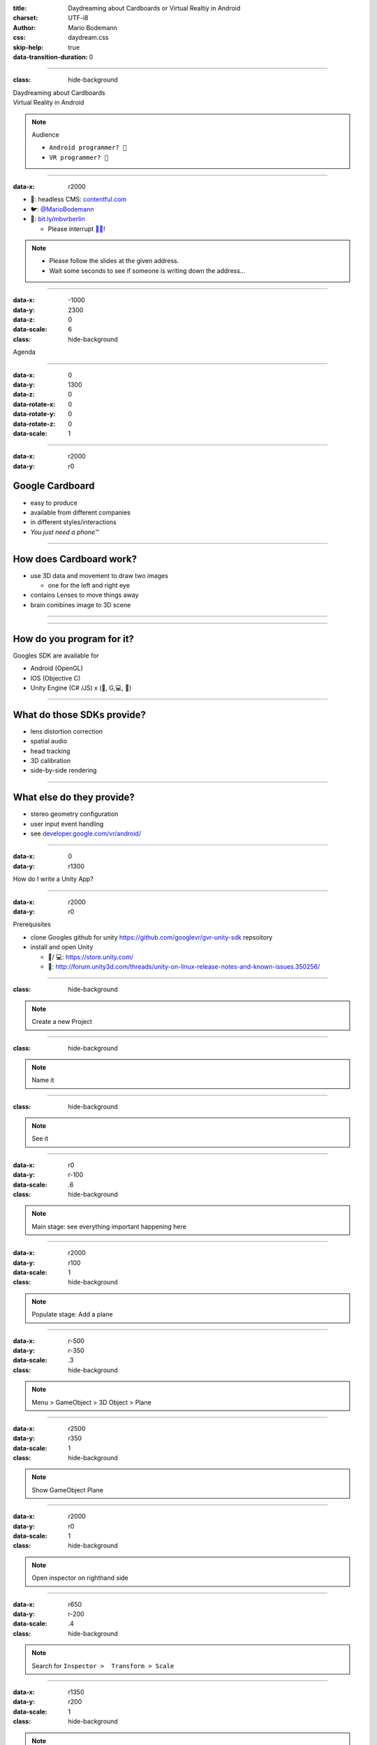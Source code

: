 :title: Daydreaming about Cardboards or Virtual Realtiy in Android
:charset: UTF-i8
:author: Mario Bodemann
:css: daydream.css
:skip-help: true
:data-transition-duration: 0

----

:class: hide-background

.. container:: scolling-background

  .. image:: images/scrolling-background-blocky.png
   :width: 30000px

.. container:: main-title

  Daydreaming about Cardboards

.. container:: main-subtitle

  Virtual Reality in Android

.. note::
   Audience
   
   * ``Android programmer? 👋``
   * ``VR programmer? 👋``

----

:data-x: r2000

.. image:: images/contentful.png
   :width: 500px

* 🔧: headless CMS: `contentful.com <http://contentful.com/>`_
* 🐦: `@MarioBodemann <http://twitter.com/@MarioBodemann>`_
* 📄: `bit.ly/mbvrberlin <http://bit.ly/mbvrvienna>`_

  * Please interrupt `👄👅 <http://blah.de/>`_!

.. note::
   * Please follow the slides at the given address.
   * Wait some seconds to see if someone is writing down the address...

----

:data-x: -1000
:data-y: 2300
:data-z: 0
:data-scale: 6
:class: hide-background

Agenda

----

:data-x: 0
:data-y: 1300
:data-z: 0
:data-rotate-x: 0
:data-rotate-y: 0
:data-rotate-z: 0
:data-scale: 1

.. image:: images/cardboard.png
   :class: center-image
   :width: 1000px 

----

:data-x: r2000
:data-y: r0

Google Cardboard
----------------

* easy to produce
* available from different companies
* in different styles/interactions
* *You just need a phone™*

.. image:: images/cardboard-viewer.jpg
  :class: bottom-right 

----

How does Cardboard work?
------------------------

* use 3D data and movement to draw two images

  * one for the left and right eye

* contains Lenses to move things away
* brain combines image to 3D scene

----

.. image:: images/contentful-vr-bunny.gif
   :class: center-image

----

How do you program for it?
--------------------------

Googles SDK are available for

* Android (OpenGL)
* IOS (Objective C)
* Unity Engine (C# /JS) x (🍎, G,💻, 🐧)

----

What do those SDKs provide?
---------------------------

* lens distortion correction
* spatial audio
* head tracking
* 3D calibration
* side-by-side rendering

----

What else do they provide?
--------------------------

* stereo geometry configuration
* user input event handling
* see `developer.google.com/vr/android/ <https://developers.google.com/vr/android/>`_

----

:data-x: 0
:data-y: r1300

How do I write a Unity App?

.. image:: images/unity-editor-icon.png
   :class: center-image

----

:data-x: r2000
:data-y: r0

Prerequisites

* clone Googles github for unity https://github.com/googlevr/gvr-unity-sdk repsoitory
* install and open Unity
  
  * 🍎/ 💻: https://store.unity.com/
  * 🐧: http://forum.unity3d.com/threads/unity-on-linux-release-notes-and-known-issues.350256/
        
----

:class: hide-background

.. image:: images/unity-demo-new-project.png
   :class: center-image

.. note::
   Create a new Project

----

:class: hide-background

.. image:: images/unity-demo-new-project-wizard.png
   :class: center-image

.. note::
   Name it

----

:class: hide-background

.. image:: images/unity-demo-empty.png
   :class: center-image-huge

.. note::
   See it

----

:data-x: r0
:data-y: r-100
:data-scale: .6
:class: hide-background

.. note::
   Main stage: see everything important happening here

----

:data-x: r2000
:data-y: r100
:data-scale: 1
:class: hide-background

.. image:: images/unity-demo-new-plane-menu.png
   :class: center-image-huge

.. note::
   Populate stage: Add a plane

----

:data-x: r-500
:data-y: r-350
:data-scale: .3
:class: hide-background

.. note::
   Menu > GameObject > 3D Object > Plane

----

:data-x: r2500
:data-y: r350
:data-scale: 1
:class: hide-background

.. image:: images/unity-demo-new-plane-result.png
   :class: center-image-huge

.. note::
   Show GameObject Plane

----

:data-x: r2000
:data-y: r0
:data-scale: 1
:class: hide-background

.. image:: images/unity-demo-inspector.png
   :class: center-image-huge

.. note::
   Open inspector on righthand side

----

:data-x: r650
:data-y: r-200
:data-scale: .4
:class: hide-background

.. note::
   Search for ``Inspector >  Transform > Scale``

----

:data-x: r1350
:data-y: r200
:data-scale: 1
:class: hide-background

.. image:: images/unity-demo-plane-scaled.png
   :class: center-image-huge

.. note::
   * See size changed to be screen filling.
   * Let's make it more exciting > more objects!

----

:data-x: r2000
:data-y: r0
:class: hide-background

.. image:: images/unity-demo-new-objects-menu.png
   :class: center-image-huge

.. note::
   Let's add more objects

----

:data-x: r2000
:data-y: r0
:class: hide-background

.. image:: images/unity-demo-cube-added.png
   :class: center-image-huge

.. note::
   A Cube appears

----

:class: hide-background

.. image:: images/unity-demo-cube-moved.png
   :class: center-image-huge

.. note::
   Move that cube.

----

:data-x: r-50
:data-y: r-150
:data-scale: 0.25
:class: hide-background

.. note::
   Take a look where the mouse cursor is pointing at.

----

:data-x: r2050
:data-y: r150
:data-scale: 1
:class: hide-background

.. image:: images/unity-demo-more-objects-added.png
   :class: center-image-huge

.. note::
   Adding one of each: Cube/Sphere/Cylinder/Capsule

----

:data-x: r350
:data-y: r50
:data-scale: 0.25
:class: hide-background

.. note::
   Take a look at the camera preview: It does not look to colourfull. Let's change that.

----

:data-x: r1650
:data-y: r-50
:data-scale: 1
:class: hide-background

.. image:: images/unity-demo-assets.png
   :class: center-image-huge

.. note::
   Overview of next steps: Let's add materials.

----

:data-x: r-775
:data-y: r200
:data-scale: 0.2
:class: hide-background

.. note::
   Click on ``Favorites\All Material``

----

:data-x: r400
:data-y: r-50
:data-scale: 0.15
:class: hide-background

.. note::
   Click on ``Asset Store``

----

:data-x: r0
:data-y: r100
:class: hide-background

.. note::
   Click on an asset which is interesting/looks nice (``RedBeard_Bluestone WallV2``)

----

:data-x: r1000
:data-y: r-500
:data-scale: 0.5
:class: hide-background

.. note::
   * Check ``Asset count``: Defines how many different materials are included. the more the nicer looking.
   * Hit ``Import package``.

----

:data-x: r1375
:data-y: r150
:data-scale: 1
:class: hide-background

.. image:: images/unity-demo-assets-import-dialog.png
   :class: center-image

.. note::
   Hit ``import`` after checking all checkmarks (should already be the case)

----

:data-x: r2000
:data-y: r0
:class: hide-background

.. image:: images/unity-demo-multi-assign-material.png
   :class: center-image-huge

.. note::
   No change, we have to assign the material to different objects.

----

:data-x: r-150
:data-y: r-200
:data-scale: .3
:class: hide-background

.. note::
   Use SHIFT to click select multiple objects.

----

:data-x: r900
:data-y: r0
:class: hide-background

.. note::
   Hit the little hidden button next to ``Inspector > ✓ Mesh Renderer > Materials > Element 0 > Default Material … ○``

----

:data-x: r-1250
:data-y: r375
:class: hide-background

.. note::
   * Select a material to be used.
   * Repeat for all objects.

----

:data-x: r2500
:data-y: r-175
:data-scale: 1
:class: hide-background

.. image:: images/unity-demo-multi-material.png
   :class: center-image-huge

.. note::
   Looks nice, let's ``run`` it.

----

:data-x: r2000
:data-y: r-450
:data-scale: 0.2
:class: hide-background

.. note::
   * Run the current program to see what the user would see.
   * (comparable to deploying  it to an emulator, checking before deploying to phone)

----

:data-x: r0
:data-y: r450
:data-scale: 1
:class: hide-background

.. image:: images/unity-demo-play-no-rigid.png
   :class: center-image-huge

.. note::
   Looks nice, but there is nothing happening, let's change that!

----

:data-x: r2000
:data-y: r0
:class: hide-background

.. image:: images/unity-demo-rigid-menu.png
   :class: center-image-huge

.. note::
   Overview of adding a ``gravity`` animation

----

:data-x: r0
:data-y: r-270
:data-scale: 0.2
:class: hide-background

.. note::
   * Select all gravityable objects using SHIFT and left mouse click. 
   * Do not add the plane, since the other objects need something to ``land`` on.

----

:data-x: r-450
:data-y: r-100
:data-scale: 0.5
:class: hide-background

.. note::
   Add ``gravity`` to all selected objects by hitting menu option ``Component > Physics > Rigidbody``.

----

:data-x: r2450
:data-scale: 0.3
:class: hide-background

.. note::
   Hit play.

---- 

:data-x: r0
:data-y: r470
:data-scale: 1.0
:class: hide-background

.. image:: images/unity-demo-rigid-simple.gif
  :class: center-image-huge

.. note::
   * Show stupidly simple animation
   * Nice, but we can do more ....

----

:data-x: r2000
:data-y: r-70
:data-scale: 1
:class: hide-background

.. image:: images/unity-demo-rigid-complex.png
   :class: center-image-huge

.. note::
   * Copying objects by using ``Copy and Paste``
   * Also: I moved the camera inside of the action

----

:data-y: r0

:class: hide-background

.. image:: images/unity-demo-rigid-complex.gif
   :class: center-image-huge

.. note::
   * Now with fancy interactions and animations.
   * Cannot see the other parts, lets use a cardboard! :)

----

:class: hide-background

.. image:: images/unity-demo-add-gvr-menu.png
   :class: center-image-huge

.. note::
   Import the Unity package by going to Assets > Import Package > Custom Package.

----

:data-x: r-600
:data-y: r-300
:data-scale: 0.4
:class: hide-background

.. note::
   zoomed in view

----

:data-x: r2600
:data-y: r300
:data-scale: 1
:class: hide-background

.. image:: images/unity-demo-add-gvr-dialog.png
   :class: center-image

.. note::
   * Find the checked out folder from step 1
   * Select the ``GoogleVRForUnity.unitypackage``
   * Hit ``Open``.
   * Wait

----

:data-x: r2000
:data-y: r0
:class: hide-background

.. image:: images/unity-demo-add-gvr-all-packages.png
   :class: center-image-huge

.. note::
   Select ``all`` and hit ``ok`` again. You have now the complete sdk imported.

----

:data-x: r2000
:class: hide-background

.. image:: images/unity-demo-add-gvr-progress.png
   :class: center-image

.. note::
   Please wait ... ;)

----

:class: hide-background

.. image:: images/unity-demo-add-gvr-update.png
   :class: center-image

.. note::
   * Updating is fine for simple projects, more complex might be an issue.
   * ``I Made a Backup. Go Ahead!``

----

:class: hide-background

.. image:: images/unity-demo-add-gvr-add-gvrmainviewer.png
   :class: center-image-huge

.. note::
   * Sofar no changes
   * We need to add the ``GvrViewerMain`` to the camera of our scene.

----

:data-x: r-775
:data-y: r300
:data-scale: 0.3
:class: hide-background

.. note::
   Select ``Project > Assets > GoogleVR > Prefabs``

----

:data-x: r400
:data-y: r-100
:data-scale: 0.25
:class: hide-background

.. note::
   Start drag and drop the ``prefab``.

----

:data-x: r1675
:data-y: r-400
:data-scale: .3
:class: hide-background

.. note::
   * Drop it onto the Main Camera (indicated by round rect)
   * Sofar no changes
   * We need to add the ``GvrViewerMain`` to the camera of our scene.

----

:data-x: r700
:data-y: r400
:data-scale: 1
:class: hide-background

.. image:: images/unity-demo-add-gvr-dnd-camera.png
   :class: center-image-huge

.. note::
   * Again no change :(
   * Let's run it.

----

:data-x: r2000
:data-y: r0
:class: hide-background

.. image:: images/unity-demo-cardboard-simple.gif
   :class: center-image-huge

.. note::
   * We see changes
   * Image distortion, left and right eye
   * Can we simulate rotation of the head?

----

:class: hide-background

.. image:: images/unity-demo-cardboard-rotation.gif
   :class: center-image-huge

.. note::
   Yes, we can simulate by holding down ALT and moving the cursor.

----

Summary of Unity Demo 
---------------------

* Using Unity is fast
* Using Cardboard SDK is easy
* Using internal renderer for simulating

.. container:: center

   `📄 Project <http://bit.ly/mbvrvienna-git>`_ `📱 APK <https://bit.ly/mbvrvienna-apk>`_

----

Difficulties in using Unity
---------------------------

* Cost for non free version exists.
* Integration with other (Java) libraries difficult at best.
* Sending of Intents (aka interacting with Android OS / apps) is rather hard.

----

:data-x: 0
:data-y: r1300

.. image:: images/daydream-logo.png
   :class: center-image
   :width: 1000px

.. note::

        * Introduced at Google I/O this year.
        * Soon™ first hardware available.

----

:data-x: r2000
:data-y: r0

:class: hide-background

.. image:: images/daydream-headset.png
   :height: 800px

----

:class: hide-background
:data-x: r190
:data-y: r240
:data-scale: 0.2

.. note::
   Controller

   * uses special hardware as controller

     * can get emulated by any Android phone (>= 4.4)
     * has four Buttons: Volume +/-, App(Programmable), Home
     * clickable Touchpad. (x/y position, clicked state)(emulated by two touches)

   * Print out sheet to not get to disctracted by Phone
   * Connects via bluetooth to ``Headset Phone``

----

:class: hide-background
:data-x: r-400
:data-y: r-12
:data-scale: 0.3

.. note::
   Headset Phone

   * has to be a ``Nexus 6P`` running ``Android Nougat``
   * start a Daydream app once, set it up by clicking on the ``Gear``, enabling all VR settings
   * ``Reboot phone ...`` ;) .
   * Bluetooth to connect to controller.

----

:class: hide-background
:data-x: r210
:data-y: r-228
:data-scale: 0.5

.. note::
   Complete Package

   * ``Daydream Ready``

     * high performance sensors for high accuracy head tracking
     * displays with fast response time to minimize blur
     * powerfull mobile processor
     * VR System notifications

   * will be available ``in fall``
   * will be created by hardware partners
   * certified by ``Google``
   * Google Play for VR and ``Daydream Home``

----

:data-x: r2000
:data-y: r0
:data-scale: 1

Daydream SDK features
---------------------

* Same as Cardboard SDK
* Controlling the controller

  * orientation/acceleration 
  * input (Clickpad: x,y, clicked, App Button, Vol+/-)

* spatial audio engine

----


.. container:: center

  VrView on Web/iOS/Android

.. raw:: html

  <iframe width="100%" height="90%" allowfullscreen frameborder="0" src="https://storage.googleapis.com/vrview/index.html?image=https://raw.githubusercontent.com/google/vrview/master/examples/pano/andes_2048.jpg&is_stereo=true"></iframe>

.. note::
   VRView, available for 

   * Android
   * IOS
   * Web
   
   Not for Unity!

----

Simple RecyclerView with 4 VrViews `🎥 Images from Google <https://github.com/google/vrview>`_

.. image:: images/android-demo-final.gif
   :class: center-image

.. note::
   Final result of our current demo

----

:class: hide-background

.. image:: images/andes.jpg
   :class: center-image

.. note::
   Those images are represented by the ids seen earlier

----

Sample Recycler View Project
----------------------------

`📄  Source Code <http://bit.ly/mbvrvienna-android>`_

.. image:: images/android-demo-untouched.png
   :class: center-image

.. note:: 
   Using VrPanoramaView we'll be able to generate those interactions.

----

Project Layout
--------------

.. code:: bash
  
  MainActivity.java
  ConstantResourceAdapter.java

  activity_main.xml 
  resource_layout.xml 

----

MainActivity.java

.. container:: dimmed

 .. code:: java
  
  ButterKnife.bind(this);
  
  recyclerView.setLayoutManager(
    new LinearLayoutManager(this, 
      LinearLayoutManager.VERTICAL, false));

  RecyclerView.Adapter adapter = 
    new ConstantResourceAdapter();

  recyclerView.setAdapter(adapter);

.. note:: 
  Uses ``ButterKnife`` to bind ``activity_main.xml``'s ``RecyclerView``, 
  creates the ``ConstantResourceAdapter``.

----

MainActivity.java

.. code:: java
  
  ButterKnife.bind(this);
  
.. container:: dimmed

 .. code:: java
  
  recyclerView.setLayoutManager(
    new LinearLayoutManager(this, 
      LinearLayoutManager.VERTICAL, false));

  RecyclerView.Adapter adapter = 
    new ConstantResourceAdapter();

  recyclerView.setAdapter(adapter);

----

MainActivity.java

.. code:: java
  
  ButterKnife.bind(this);
  
  recyclerView.setLayoutManager(
    new LinearLayoutManager(this, 
      LinearLayoutManager.VERTICAL, false));

.. container:: dimmed

 .. code:: java
  
  RecyclerView.Adapter adapter = 
    new ConstantResourceAdapter();

  recyclerView.setAdapter(adapter);

----

MainActivity.java

.. code:: java
  
  ButterKnife.bind(this);
  
  recyclerView.setLayoutManager(
    new LinearLayoutManager(this, 
      LinearLayoutManager.VERTICAL, false));

  RecyclerView.Adapter adapter = 
    new ConstantResourceAdapter();

  recyclerView.setAdapter(adapter);

----


ConstantResourceAdapter.java

.. code:: java

  private static final List<Integer> elements = 
    new ArrayList<>();

  static {
    elements.add(R.drawable.andes);
    elements.add(R.drawable.congo);
    elements.add(R.drawable.coral);
    elements.add(R.drawable.io2016);
  }
    
----

ConstantResourceAdapter.java

.. code:: java

  static class ResourceItemViewHolder 
    extends RecyclerView.ViewHolder {
    private final TextView textView;

    public ResourceItemViewHolder(View itemView) {
      super(itemView);
      textView = (TextView) itemView;
    }
  }


----

ConstantResourceAdapter.java

.. container:: dimmed

 .. code:: java
  
  public 
  RecyclerView.ViewHolder onCreateViewHolder(…) {
    
    final LayoutInflater layoutInflater = 
      LayoutInflater.from(parent.getContext());
    
    final View inflate = 
      layoutInflater.inflate(R.layout.resource_layout,…
    
    return new ResourceItemViewHolder(inflate);
  }

----

ConstantResourceAdapter.java


.. code:: java
  
  public 
  RecyclerView.ViewHolder onCreateViewHolder(…) //{


.. container:: dimmed
 
 .. code:: java     
 
      final LayoutInflater layoutInflater = 
        LayoutInflater.from(parent.getContext());
    
      final View inflate = 
        layoutInflater.inflate(R.layout.resource_layout,…
    
      return new ResourceItemViewHolder(inflate);

.. code:: java
  
  }

----

ConstantResourceAdapter.java


.. code:: java
  
  public 
  RecyclerView.ViewHolder onCreateViewHolder(…) {

    final LayoutInflater layoutInflater = 
      LayoutInflater.from(parent.getContext());
    
    final View inflate = 
      layoutInflater.inflate(R.layout.resource_layout);}
  
.. container:: dimmed
 
 .. code:: java     
 
      return new ResourceItemViewHolder(inflate);

.. code:: java
  
  }

----

ConstantResourceAdapter.java


.. code:: java
  
  public 
  RecyclerView.ViewHolder onCreateViewHolder(…) {

    final LayoutInflater layoutInflater = 
      LayoutInflater.from(parent.getContext());
    
    final View inflate = 
      layoutInflater.inflate(R.layout.resource_layout,…)

    return new ResourceItemViewHolder(inflate);
  }

----

ConstantResourceAdapter.java

.. code:: java

  public void onBindViewHolder(
    RecyclerView.ViewHolder baseHolder, 
    int position) {
    
    final ResourceItemViewHolder viewHolder = 
      (ResourceItemViewHolder) baseHolder;
    
    viewHolder.textView.setText(
      elements.get(position));
  }

----

resource_layout.xml

.. code:: xml

  <TextView 
     […]
     android:layout_height="100dp"
     android:textSize="32sp"
   />

----

Result

.. image:: images/android-demo-untouched.png
      :class: center-image

----

Making the change
-----------------

Add \*.aar dependencies to app

 * `common.aar <https://github.com/googlevr/gvr-android-sdk/raw/master/libraries/common/common.aar>`_
 * `commonwidget.aar <https://github.com/googlevr/gvr-android-sdk/raw/master/libraries/commonwidget/commonwidget.aar>`_ and 
 * `panowidget.aar <https://github.com/googlevr/gvr-android-sdk/raw/master/libraries/panowidget/panowidget.aar>`_ 

from `Google VR Android Github <http://github.com/googlevr/gvr-android-sdk>`_ 

----

Change in ``resource_layout.xml``

.. code:: xml
  
  <TextView
    […]

to

.. code:: xml

  <com.google.vr.sdk.widgets.pano.VrPanoramaView
     […]

----

Change in ``ConstantResourceAdapter.java``

.. code:: java

    class ResourceItemViewHolder 
      extends RecyclerView.ViewHolder {
    
    private final VrPanoramaView vrPanoramaView;

    public ResourceItemViewHolder(View itemView) {
      super(itemView);
      vrPanoramaView = (VrPanoramaView) itemView;
    }
  }

.. note::
  Replacing  TextView with VrPanoramaView

----

.. code:: java
   
  @Override public void onBindViewHolder(…) //{

.. container:: dimmed

 .. code:: java

    final ResourceItemViewHolder viewHolder = 
      (ResourceItemViewHolder) baseHolder;
    final Resources resources = 
      viewHolder.vrPanoramaView.getResources();
    final Bitmap bitmap = 
      BitmapFactory.decodeResource(resources, 
        elements.get(position));
    viewHolder.vrPanoramaView
      .loadImageFromBitmap(bitmap, null);

.. code:: java 

  }

----

.. code:: java
   
  @Override public void onBindViewHolder(…) //{

    final ResourceItemViewHolder viewHolder = 
      (ResourceItemViewHolder) baseHolder;
.. container:: dimmed

 .. code:: java

    final Resources resources = 
      viewHolder.vrPanoramaView.getResources();
    final Bitmap bitmap = 
      BitmapFactory.decodeResource(resources, 
        elements.get(position));
    viewHolder.vrPanoramaView
      .loadImageFromBitmap(bitmap, null);

.. code:: java 

  }

----

.. code:: java
   
  @Override public void onBindViewHolder(…) //{

    final ResourceItemViewHolder viewHolder = 
      (ResourceItemViewHolder) baseHolder;
    final Resources resources = 
      viewHolder.vrPanoramaView.getResources();
.. container:: dimmed

 .. code:: java
    
    final Bitmap bitmap = 
      BitmapFactory.decodeResource(resources, 
        elements.get(position));
    viewHolder.vrPanoramaView
      .loadImageFromBitmap(bitmap, null);

.. code:: java 

  }

----

.. code:: java
   
  @Override public void onBindViewHolder(…) //{

    final ResourceItemViewHolder viewHolder = 
      (ResourceItemViewHolder) baseHolder;
    final Resources resources = 
      viewHolder.vrPanoramaView.getResources();
    final Bitmap bitmap = 
      BitmapFactory.decodeResource(resources, 
        elements.get(position));
.. container:: dimmed

 .. code:: java

    viewHolder.vrPanoramaView
      .loadImageFromBitmap(bitmap, null);

.. code:: java 

  }

----

.. code:: java
   
  @Override public void onBindViewHolder(…) //{

    final ResourceItemViewHolder viewHolder = 
      (ResourceItemViewHolder) baseHolder;
    final Resources resources = 
      viewHolder.vrPanoramaView.getResources();
    final Bitmap bitmap = 
      BitmapFactory.decodeResource(resources, 
        elements.get(position));
    viewHolder.vrPanoramaView
      .loadImageFromBitmap(bitmap, null);
  }

----

Result

.. image:: images/android-demo-final.gif
   :class: center-image

.. note::
   Final result of our current demo

----

What did we do?
---------------

* Loaded a equirectangular image into a bitmap
* Let it be displayed by a `VrPanoramaView`
* Use Daydream SDK to display it

----

Limitations of Daydream for Android SDK
---------------------------------------

* using 3D models has to be done by

  * either low level OpenGL or 
  * 3rd party 3d engine

----

:data-x: 10000
:data-y: 7500
:data-z: 0
:data-scale: 12
:class: last-slide

What will you build?
--------------------

.. container:: center

  `🎥 General <https://youtu.be/rOCaujUOCuE>`_ `🎥 Controller <https://www.youtube.com/watch?v=l9OfmWnqR0M>`_ `🎥 Designing <https://www.youtube.com/watch?v=00vzW2-PvvE>`_

.. container:: center

  `📄 Google VR <https://vr.google.com>`_ `Github <https://github.com/googlevr/gvr-android-sdk>`_

.. container:: center

  `🐦@MarioBodemann <http://twitter.com/@MarioBodemann>`_

